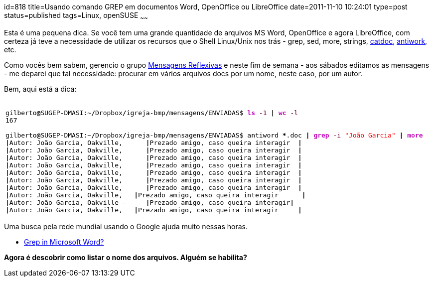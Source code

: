 id=818
title=Usando comando GREP em documentos Word, OpenOffice ou LibreOffice
date=2011-11-10 10:24:01
type=post
status=published
tags=Linux, openSUSE
~~~~~~

Esta é uma pequena dica. Se você tem uma grande quantidade de arquivos MS Word, OpenOffice e agora LibreOffice, 
com certeza já teve a necessidade de utilizar os recursos que o Shell Linux/Unix nos trás - grep, sed, more, strings, 
http://www.wagner.pp.ru/~vitus/software/catdoc[catdoc], 
http://www.winfield.demon.nl/[antiwork], etc. 

Como vocês bem sabem, gerencio o grupo http://groups.google.com/group/ibmp-mensagens-reflexivas[Mensagens Reflexivas]
e neste fim de semana - aos sábados editamos as mensagens - me deparei que tal necessidade: procurar em vários arquivos docs por um nome, neste caso, por um autor. 

Bem, aqui está a dica:

++++
  <table>
    <tr>
      <td class="code">
        <pre class="bash" style="font-family:monospace;">&nbsp;
gilberto<span style="color: #000000; font-weight: bold;">@</span>SUGEP-DMASI:~<span style="color: #000000; font-weight: bold;">/</span>Dropbox<span style="color: #000000; font-weight: bold;">/</span>igreja-bmp<span style="color: #000000; font-weight: bold;">/</span>mensagens<span style="color: #000000; font-weight: bold;">/</span>ENVIADAS$ <span style="color: #c20cb9; font-weight: bold;">ls</span> <span style="color: #660033;">-1</span> <span style="color: #000000; font-weight: bold;">|</span> <span style="color: #c20cb9; font-weight: bold;">wc</span> <span style="color: #660033;">-l</span>
<span style="color: #000000;">167</span>
&nbsp;
gilberto<span style="color: #000000; font-weight: bold;">@</span>SUGEP-DMASI:~<span style="color: #000000; font-weight: bold;">/</span>Dropbox<span style="color: #000000; font-weight: bold;">/</span>igreja-bmp<span style="color: #000000; font-weight: bold;">/</span>mensagens<span style="color: #000000; font-weight: bold;">/</span>ENVIADAS$ antiword <span style="color: #000000; font-weight: bold;">*</span>.doc <span style="color: #000000; font-weight: bold;">|</span> <span style="color: #c20cb9; font-weight: bold;">grep</span> <span style="color: #660033;">-i</span> <span style="color: #ff0000;">"João Garcia"</span> <span style="color: #000000; font-weight: bold;">|</span> <span style="color: #c20cb9; font-weight: bold;">more</span>
<span style="color: #000000; font-weight: bold;">|</span>Autor: João Garcia, Oakville,      <span style="color: #000000; font-weight: bold;">|</span>Prezado amigo, caso queira interagir  <span style="color: #000000; font-weight: bold;">|</span>
<span style="color: #000000; font-weight: bold;">|</span>Autor: João Garcia, Oakville,      <span style="color: #000000; font-weight: bold;">|</span>Prezado amigo, caso queira interagir  <span style="color: #000000; font-weight: bold;">|</span>
<span style="color: #000000; font-weight: bold;">|</span>Autor: João Garcia, Oakville,      <span style="color: #000000; font-weight: bold;">|</span>Prezado amigo, caso queira interagir  <span style="color: #000000; font-weight: bold;">|</span>
<span style="color: #000000; font-weight: bold;">|</span>Autor: João Garcia, Oakville,      <span style="color: #000000; font-weight: bold;">|</span>Prezado amigo, caso queira interagir  <span style="color: #000000; font-weight: bold;">|</span>
<span style="color: #000000; font-weight: bold;">|</span>Autor: João Garcia, Oakville,      <span style="color: #000000; font-weight: bold;">|</span>Prezado amigo, caso queira interagir  <span style="color: #000000; font-weight: bold;">|</span>
<span style="color: #000000; font-weight: bold;">|</span>Autor: João Garcia, Oakville,      <span style="color: #000000; font-weight: bold;">|</span>Prezado amigo, caso queira interagir  <span style="color: #000000; font-weight: bold;">|</span>
<span style="color: #000000; font-weight: bold;">|</span>Autor: João Garcia, Oakville,      <span style="color: #000000; font-weight: bold;">|</span>Prezado amigo, caso queira interagir  <span style="color: #000000; font-weight: bold;">|</span>
<span style="color: #000000; font-weight: bold;">|</span>Autor: João Garcia, Oakville,   <span style="color: #000000; font-weight: bold;">|</span>Prezado amigo, caso queira interagir      <span style="color: #000000; font-weight: bold;">|</span>
<span style="color: #000000; font-weight: bold;">|</span>Autor: João Garcia, Oakville -     <span style="color: #000000; font-weight: bold;">|</span>Prezado amigo, caso queira interagir<span style="color: #000000; font-weight: bold;">|</span>
<span style="color: #000000; font-weight: bold;">|</span>Autor: João Garcia, Oakville,   <span style="color: #000000; font-weight: bold;">|</span>Prezado amigo, caso queira interagir     <span style="color: #000000; font-weight: bold;">|</span></pre>
      </td>
    </tr>
  </table>
++++

Uma busca pela rede mundial usando o Google ajuda muito nessas horas.

* http://superuser.com/questions/70343/grep-in-microsoft-word[Grep in Microsoft Word?, title="Grep in Microsoft Word?"]

**Agora é descobrir como listar o nome dos arquivos. Alguém se habilita?**